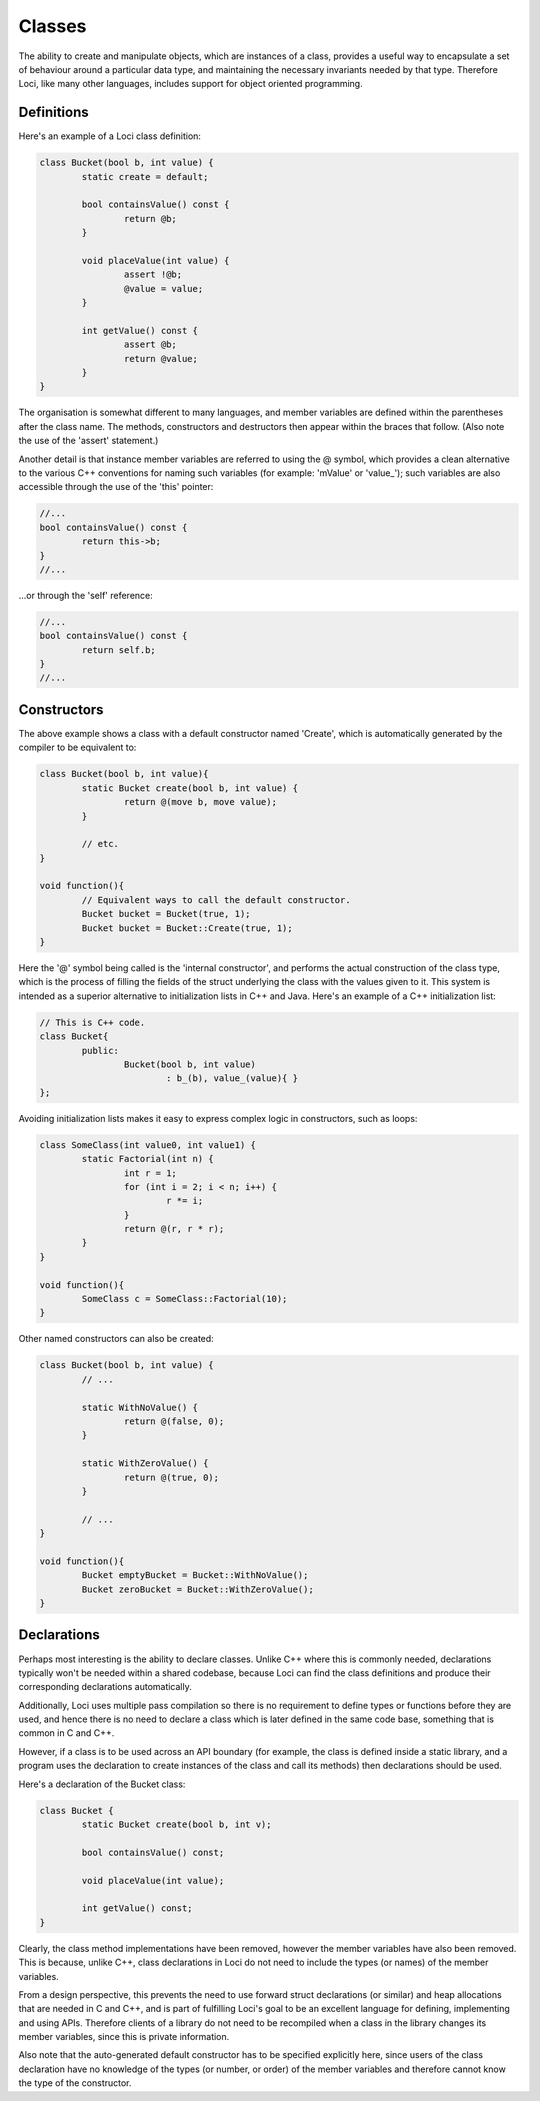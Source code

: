Classes
=======

The ability to create and manipulate objects, which are instances of a class, provides a useful way to encapsulate a set of behaviour around a particular data type, and maintaining the necessary invariants needed by that type. Therefore Loci, like many other languages, includes support for object oriented programming.

Definitions
-----------

Here's an example of a Loci class definition:

.. code-block:: c++

	class Bucket(bool b, int value) {
		static create = default;
		
		bool containsValue() const {
			return @b;
		}
		
		void placeValue(int value) {
			assert !@b;
			@value = value;
		}
		
		int getValue() const {
			assert @b;
			return @value;
		}
	}

The organisation is somewhat different to many languages, and member variables are defined within the parentheses after the class name. The methods, constructors and destructors then appear within the braces that follow. (Also note the use of the 'assert' statement.)

Another detail is that instance member variables are referred to using the @ symbol, which provides a clean alternative to the various C++ conventions for naming such variables (for example: 'mValue' or 'value_'); such variables are also accessible through the use of the 'this' pointer:


.. code-block:: c++

	//...
	bool containsValue() const {
		return this->b;
	}
	//...

...or through the 'self' reference:

.. code-block:: c++

	//...
	bool containsValue() const {
		return self.b;
	}
	//...

Constructors
------------

The above example shows a class with a default constructor named 'Create', which is automatically generated by the compiler to be equivalent to:
 
.. code-block:: c++

	class Bucket(bool b, int value){
		static Bucket create(bool b, int value) {
			return @(move b, move value);
		}
		
		// etc.
	}
	
	void function(){
		// Equivalent ways to call the default constructor.
		Bucket bucket = Bucket(true, 1);
		Bucket bucket = Bucket::Create(true, 1);
	}

Here the '@' symbol being called is the 'internal constructor', and performs the actual construction of the class type, which is the process of filling the fields of the struct underlying the class with the values given to it. This system is intended as a superior alternative to initialization lists in C++ and Java. Here's an example of a C++ initialization list:


.. code-block:: c++

	// This is C++ code.
	class Bucket{
		public:
			Bucket(bool b, int value)
				: b_(b), value_(value){ }
	};

Avoiding initialization lists makes it easy to express complex logic in constructors, such as loops:

.. code-block:: c++

	class SomeClass(int value0, int value1) {
		static Factorial(int n) {
			int r = 1;
			for (int i = 2; i < n; i++) {
				r *= i;
			}
			return @(r, r * r);
		}
	}
	
	void function(){
		SomeClass c = SomeClass::Factorial(10);
	}

Other named constructors can also be created:

.. code-block:: c++

	class Bucket(bool b, int value) {
		// ...
		
		static WithNoValue() {
			return @(false, 0);
		}
		
		static WithZeroValue() {
			return @(true, 0);
		}
	
		// ...
	}
	
	void function(){
		Bucket emptyBucket = Bucket::WithNoValue();
		Bucket zeroBucket = Bucket::WithZeroValue();
	}

Declarations
------------

Perhaps most interesting is the ability to declare classes. Unlike C++ where this is commonly needed, declarations typically won't be needed within a shared codebase, because Loci can find the class definitions and produce their corresponding declarations automatically.

Additionally, Loci uses multiple pass compilation so there is no requirement to define types or functions before they are used, and hence there is no need to declare a class which is later defined in the same code base, something that is common in C and C++.

However, if a class is to be used across an API boundary (for example, the class is defined inside a static library, and a program uses the declaration to create instances of the class and call its methods) then declarations should be used.

Here's a declaration of the Bucket class:

.. code-block:: c++

	class Bucket {
		static Bucket create(bool b, int v);
	
		bool containsValue() const;
		
		void placeValue(int value);
		
		int getValue() const;
	}

Clearly, the class method implementations have been removed, however the member variables have also been removed. This is because, unlike C++, class declarations in Loci do not need to include the types (or names) of the member variables.

From a design perspective, this prevents the need to use forward struct declarations (or similar) and heap allocations that are needed in C and C++, and is part of fulfilling Loci's goal to be an excellent language for defining, implementing and using APIs. Therefore clients of a library do not need to be recompiled when a class in the library changes its member variables, since this is private information.

Also note that the auto-generated default constructor has to be specified explicitly here, since users of the class declaration have no knowledge of the types (or number, or order) of the member variables and therefore cannot know the type of the constructor.

